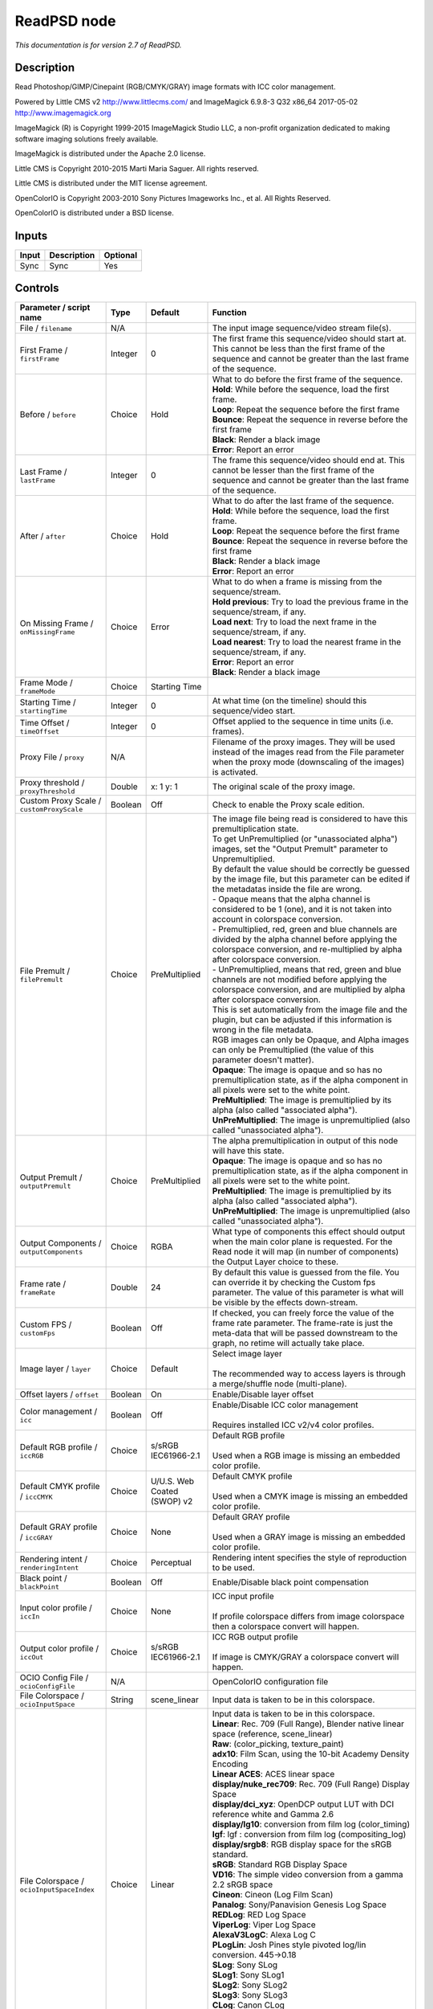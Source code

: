.. _net.fxarena.openfx.ReadPSD:

ReadPSD node
============

|pluginIcon| 

*This documentation is for version 2.7 of ReadPSD.*

Description
-----------

Read Photoshop/GIMP/Cinepaint (RGB/CMYK/GRAY) image formats with ICC color management.

Powered by Little CMS v2 http://www.littlecms.com/ and ImageMagick 6.9.8-3 Q32 x86\_64 2017-05-02 http://www.imagemagick.org

ImageMagick (R) is Copyright 1999-2015 ImageMagick Studio LLC, a non-profit organization dedicated to making software imaging solutions freely available.

ImageMagick is distributed under the Apache 2.0 license.

Little CMS is Copyright 2010-2015 Marti Maria Saguer. All rights reserved.

Little CMS is distributed under the MIT license agreement.

OpenColorIO is Copyright 2003-2010 Sony Pictures Imageworks Inc., et al. All Rights Reserved.

OpenColorIO is distributed under a BSD license.

Inputs
------

+---------+---------------+------------+
| Input   | Description   | Optional   |
+=========+===============+============+
| Sync    | Sync          | Yes        |
+---------+---------------+------------+

Controls
--------

.. tabularcolumns:: |>{\raggedright}p{0.2\columnwidth}|>{\raggedright}p{0.06\columnwidth}|>{\raggedright}p{0.07\columnwidth}|p{0.63\columnwidth}|

.. cssclass:: longtable

+------------------------------------------------+-----------+-------------------------------+-------------------------------------------------------------------------------------------------------------------------------------------------------------------------------------------------+
| Parameter / script name                        | Type      | Default                       | Function                                                                                                                                                                                        |
+================================================+===========+===============================+=================================================================================================================================================================================================+
| File / ``filename``                            | N/A       |                               | The input image sequence/video stream file(s).                                                                                                                                                  |
+------------------------------------------------+-----------+-------------------------------+-------------------------------------------------------------------------------------------------------------------------------------------------------------------------------------------------+
| First Frame / ``firstFrame``                   | Integer   | 0                             | The first frame this sequence/video should start at. This cannot be less than the first frame of the sequence and cannot be greater than the last frame of the sequence.                        |
+------------------------------------------------+-----------+-------------------------------+-------------------------------------------------------------------------------------------------------------------------------------------------------------------------------------------------+
| Before / ``before``                            | Choice    | Hold                          | | What to do before the first frame of the sequence.                                                                                                                                            |
|                                                |           |                               | | **Hold**: While before the sequence, load the first frame.                                                                                                                                    |
|                                                |           |                               | | **Loop**: Repeat the sequence before the first frame                                                                                                                                          |
|                                                |           |                               | | **Bounce**: Repeat the sequence in reverse before the first frame                                                                                                                             |
|                                                |           |                               | | **Black**: Render a black image                                                                                                                                                               |
|                                                |           |                               | | **Error**: Report an error                                                                                                                                                                    |
+------------------------------------------------+-----------+-------------------------------+-------------------------------------------------------------------------------------------------------------------------------------------------------------------------------------------------+
| Last Frame / ``lastFrame``                     | Integer   | 0                             | The frame this sequence/video should end at. This cannot be lesser than the first frame of the sequence and cannot be greater than the last frame of the sequence.                              |
+------------------------------------------------+-----------+-------------------------------+-------------------------------------------------------------------------------------------------------------------------------------------------------------------------------------------------+
| After / ``after``                              | Choice    | Hold                          | | What to do after the last frame of the sequence.                                                                                                                                              |
|                                                |           |                               | | **Hold**: While before the sequence, load the first frame.                                                                                                                                    |
|                                                |           |                               | | **Loop**: Repeat the sequence before the first frame                                                                                                                                          |
|                                                |           |                               | | **Bounce**: Repeat the sequence in reverse before the first frame                                                                                                                             |
|                                                |           |                               | | **Black**: Render a black image                                                                                                                                                               |
|                                                |           |                               | | **Error**: Report an error                                                                                                                                                                    |
+------------------------------------------------+-----------+-------------------------------+-------------------------------------------------------------------------------------------------------------------------------------------------------------------------------------------------+
| On Missing Frame / ``onMissingFrame``          | Choice    | Error                         | | What to do when a frame is missing from the sequence/stream.                                                                                                                                  |
|                                                |           |                               | | **Hold previous**: Try to load the previous frame in the sequence/stream, if any.                                                                                                             |
|                                                |           |                               | | **Load next**: Try to load the next frame in the sequence/stream, if any.                                                                                                                     |
|                                                |           |                               | | **Load nearest**: Try to load the nearest frame in the sequence/stream, if any.                                                                                                               |
|                                                |           |                               | | **Error**: Report an error                                                                                                                                                                    |
|                                                |           |                               | | **Black**: Render a black image                                                                                                                                                               |
+------------------------------------------------+-----------+-------------------------------+-------------------------------------------------------------------------------------------------------------------------------------------------------------------------------------------------+
| Frame Mode / ``frameMode``                     | Choice    | Starting Time                 |                                                                                                                                                                                                 |
+------------------------------------------------+-----------+-------------------------------+-------------------------------------------------------------------------------------------------------------------------------------------------------------------------------------------------+
| Starting Time / ``startingTime``               | Integer   | 0                             | At what time (on the timeline) should this sequence/video start.                                                                                                                                |
+------------------------------------------------+-----------+-------------------------------+-------------------------------------------------------------------------------------------------------------------------------------------------------------------------------------------------+
| Time Offset / ``timeOffset``                   | Integer   | 0                             | Offset applied to the sequence in time units (i.e. frames).                                                                                                                                     |
+------------------------------------------------+-----------+-------------------------------+-------------------------------------------------------------------------------------------------------------------------------------------------------------------------------------------------+
| Proxy File / ``proxy``                         | N/A       |                               | Filename of the proxy images. They will be used instead of the images read from the File parameter when the proxy mode (downscaling of the images) is activated.                                |
+------------------------------------------------+-----------+-------------------------------+-------------------------------------------------------------------------------------------------------------------------------------------------------------------------------------------------+
| Proxy threshold / ``proxyThreshold``           | Double    | x: 1 y: 1                     | The original scale of the proxy image.                                                                                                                                                          |
+------------------------------------------------+-----------+-------------------------------+-------------------------------------------------------------------------------------------------------------------------------------------------------------------------------------------------+
| Custom Proxy Scale / ``customProxyScale``      | Boolean   | Off                           | Check to enable the Proxy scale edition.                                                                                                                                                        |
+------------------------------------------------+-----------+-------------------------------+-------------------------------------------------------------------------------------------------------------------------------------------------------------------------------------------------+
| File Premult / ``filePremult``                 | Choice    | PreMultiplied                 | | The image file being read is considered to have this premultiplication state.                                                                                                                 |
|                                                |           |                               | | To get UnPremultiplied (or "unassociated alpha") images, set the "Output Premult" parameter to Unpremultiplied.                                                                               |
|                                                |           |                               | | By default the value should be correctly be guessed by the image file, but this parameter can be edited if the metadatas inside the file are wrong.                                           |
|                                                |           |                               | | - Opaque means that the alpha channel is considered to be 1 (one), and it is not taken into account in colorspace conversion.                                                                 |
|                                                |           |                               | | - Premultiplied, red, green and blue channels are divided by the alpha channel before applying the colorspace conversion, and re-multiplied by alpha after colorspace conversion.             |
|                                                |           |                               | | - UnPremultiplied, means that red, green and blue channels are not modified before applying the colorspace conversion, and are multiplied by alpha after colorspace conversion.               |
|                                                |           |                               | | This is set automatically from the image file and the plugin, but can be adjusted if this information is wrong in the file metadata.                                                          |
|                                                |           |                               | | RGB images can only be Opaque, and Alpha images can only be Premultiplied (the value of this parameter doesn't matter).                                                                       |
|                                                |           |                               | | **Opaque**: The image is opaque and so has no premultiplication state, as if the alpha component in all pixels were set to the white point.                                                   |
|                                                |           |                               | | **PreMultiplied**: The image is premultiplied by its alpha (also called "associated alpha").                                                                                                  |
|                                                |           |                               | | **UnPreMultiplied**: The image is unpremultiplied (also called "unassociated alpha").                                                                                                         |
+------------------------------------------------+-----------+-------------------------------+-------------------------------------------------------------------------------------------------------------------------------------------------------------------------------------------------+
| Output Premult / ``outputPremult``             | Choice    | PreMultiplied                 | | The alpha premultiplication in output of this node will have this state.                                                                                                                      |
|                                                |           |                               | | **Opaque**: The image is opaque and so has no premultiplication state, as if the alpha component in all pixels were set to the white point.                                                   |
|                                                |           |                               | | **PreMultiplied**: The image is premultiplied by its alpha (also called "associated alpha").                                                                                                  |
|                                                |           |                               | | **UnPreMultiplied**: The image is unpremultiplied (also called "unassociated alpha").                                                                                                         |
+------------------------------------------------+-----------+-------------------------------+-------------------------------------------------------------------------------------------------------------------------------------------------------------------------------------------------+
| Output Components / ``outputComponents``       | Choice    | RGBA                          | What type of components this effect should output when the main color plane is requested. For the Read node it will map (in number of components) the Output Layer choice to these.             |
+------------------------------------------------+-----------+-------------------------------+-------------------------------------------------------------------------------------------------------------------------------------------------------------------------------------------------+
| Frame rate / ``frameRate``                     | Double    | 24                            | By default this value is guessed from the file. You can override it by checking the Custom fps parameter. The value of this parameter is what will be visible by the effects down-stream.       |
+------------------------------------------------+-----------+-------------------------------+-------------------------------------------------------------------------------------------------------------------------------------------------------------------------------------------------+
| Custom FPS / ``customFps``                     | Boolean   | Off                           | If checked, you can freely force the value of the frame rate parameter. The frame-rate is just the meta-data that will be passed downstream to the graph, no retime will actually take place.   |
+------------------------------------------------+-----------+-------------------------------+-------------------------------------------------------------------------------------------------------------------------------------------------------------------------------------------------+
| Image layer / ``layer``                        | Choice    | Default                       | | Select image layer                                                                                                                                                                            |
|                                                |           |                               | |                                                                                                                                                                                               |
|                                                |           |                               | | The recommended way to access layers is through a merge/shuffle node (multi-plane).                                                                                                           |
+------------------------------------------------+-----------+-------------------------------+-------------------------------------------------------------------------------------------------------------------------------------------------------------------------------------------------+
| Offset layers / ``offset``                     | Boolean   | On                            | Enable/Disable layer offset                                                                                                                                                                     |
+------------------------------------------------+-----------+-------------------------------+-------------------------------------------------------------------------------------------------------------------------------------------------------------------------------------------------+
| Color management / ``icc``                     | Boolean   | Off                           | | Enable/Disable ICC color management                                                                                                                                                           |
|                                                |           |                               | |                                                                                                                                                                                               |
|                                                |           |                               | | Requires installed ICC v2/v4 color profiles.                                                                                                                                                  |
+------------------------------------------------+-----------+-------------------------------+-------------------------------------------------------------------------------------------------------------------------------------------------------------------------------------------------+
| Default RGB profile / ``iccRGB``               | Choice    | s/sRGB IEC61966-2.1           | | Default RGB profile                                                                                                                                                                           |
|                                                |           |                               | |                                                                                                                                                                                               |
|                                                |           |                               | | Used when a RGB image is missing an embedded color profile.                                                                                                                                   |
+------------------------------------------------+-----------+-------------------------------+-------------------------------------------------------------------------------------------------------------------------------------------------------------------------------------------------+
| Default CMYK profile / ``iccCMYK``             | Choice    | U/U.S. Web Coated (SWOP) v2   | | Default CMYK profile                                                                                                                                                                          |
|                                                |           |                               | |                                                                                                                                                                                               |
|                                                |           |                               | | Used when a CMYK image is missing an embedded color profile.                                                                                                                                  |
+------------------------------------------------+-----------+-------------------------------+-------------------------------------------------------------------------------------------------------------------------------------------------------------------------------------------------+
| Default GRAY profile / ``iccGRAY``             | Choice    | None                          | | Default GRAY profile                                                                                                                                                                          |
|                                                |           |                               | |                                                                                                                                                                                               |
|                                                |           |                               | | Used when a GRAY image is missing an embedded color profile.                                                                                                                                  |
+------------------------------------------------+-----------+-------------------------------+-------------------------------------------------------------------------------------------------------------------------------------------------------------------------------------------------+
| Rendering intent / ``renderingIntent``         | Choice    | Perceptual                    | Rendering intent specifies the style of reproduction to be used.                                                                                                                                |
+------------------------------------------------+-----------+-------------------------------+-------------------------------------------------------------------------------------------------------------------------------------------------------------------------------------------------+
| Black point / ``blackPoint``                   | Boolean   | Off                           | Enable/Disable black point compensation                                                                                                                                                         |
+------------------------------------------------+-----------+-------------------------------+-------------------------------------------------------------------------------------------------------------------------------------------------------------------------------------------------+
| Input color profile / ``iccIn``                | Choice    | None                          | | ICC input profile                                                                                                                                                                             |
|                                                |           |                               | |                                                                                                                                                                                               |
|                                                |           |                               | | If profile colorspace differs from image colorspace then a colorspace convert will happen.                                                                                                    |
+------------------------------------------------+-----------+-------------------------------+-------------------------------------------------------------------------------------------------------------------------------------------------------------------------------------------------+
| Output color profile / ``iccOut``              | Choice    | s/sRGB IEC61966-2.1           | | ICC RGB output profile                                                                                                                                                                        |
|                                                |           |                               | |                                                                                                                                                                                               |
|                                                |           |                               | | If image is CMYK/GRAY a colorspace convert will happen.                                                                                                                                       |
+------------------------------------------------+-----------+-------------------------------+-------------------------------------------------------------------------------------------------------------------------------------------------------------------------------------------------+
| OCIO Config File / ``ocioConfigFile``          | N/A       |                               | OpenColorIO configuration file                                                                                                                                                                  |
+------------------------------------------------+-----------+-------------------------------+-------------------------------------------------------------------------------------------------------------------------------------------------------------------------------------------------+
| File Colorspace / ``ocioInputSpace``           | String    | scene\_linear                 | Input data is taken to be in this colorspace.                                                                                                                                                   |
+------------------------------------------------+-----------+-------------------------------+-------------------------------------------------------------------------------------------------------------------------------------------------------------------------------------------------+
| File Colorspace / ``ocioInputSpaceIndex``      | Choice    | Linear                        | | Input data is taken to be in this colorspace.                                                                                                                                                 |
|                                                |           |                               | | **Linear**: Rec. 709 (Full Range), Blender native linear space (reference, scene\_linear)                                                                                                     |
|                                                |           |                               | | **Raw**: (color\_picking, texture\_paint)                                                                                                                                                     |
|                                                |           |                               | | **adx10**: Film Scan, using the 10-bit Academy Density Encoding                                                                                                                               |
|                                                |           |                               | | **Linear ACES**: ACES linear space                                                                                                                                                            |
|                                                |           |                               | | **display/nuke\_rec709**: Rec. 709 (Full Range) Display Space                                                                                                                                 |
|                                                |           |                               | | **display/dci\_xyz**: OpenDCP output LUT with DCI reference white and Gamma 2.6                                                                                                               |
|                                                |           |                               | | **display/lg10**: conversion from film log (color\_timing)                                                                                                                                    |
|                                                |           |                               | | **lgf**: lgf : conversion from film log (compositing\_log)                                                                                                                                    |
|                                                |           |                               | | **display/srgb8**: RGB display space for the sRGB standard.                                                                                                                                   |
|                                                |           |                               | | **sRGB**: Standard RGB Display Space                                                                                                                                                          |
|                                                |           |                               | | **VD16**: The simple video conversion from a gamma 2.2 sRGB space                                                                                                                             |
|                                                |           |                               | | **Cineon**: Cineon (Log Film Scan)                                                                                                                                                            |
|                                                |           |                               | | **Panalog**: Sony/Panavision Genesis Log Space                                                                                                                                                |
|                                                |           |                               | | **REDLog**: RED Log Space                                                                                                                                                                     |
|                                                |           |                               | | **ViperLog**: Viper Log Space                                                                                                                                                                 |
|                                                |           |                               | | **AlexaV3LogC**: Alexa Log C                                                                                                                                                                  |
|                                                |           |                               | | **PLogLin**: Josh Pines style pivoted log/lin conversion. 445->0.18                                                                                                                           |
|                                                |           |                               | | **SLog**: Sony SLog                                                                                                                                                                           |
|                                                |           |                               | | **SLog1**: Sony SLog1                                                                                                                                                                         |
|                                                |           |                               | | **SLog2**: Sony SLog2                                                                                                                                                                         |
|                                                |           |                               | | **SLog3**: Sony SLog3                                                                                                                                                                         |
|                                                |           |                               | | **CLog**: Canon CLog                                                                                                                                                                          |
|                                                |           |                               | | **Protune**: GoPro Protune                                                                                                                                                                    |
|                                                |           |                               | | **Non-Color**: Color space used for images which contains non-color data (i,e, normal maps)                                                                                                   |
|                                                |           |                               | | **display/p3dci8**: p3dci8 :rgb display space for gamma 2.6 P3 projection.                                                                                                                    |
+------------------------------------------------+-----------+-------------------------------+-------------------------------------------------------------------------------------------------------------------------------------------------------------------------------------------------+
| Output Colorspace / ``ocioOutputSpace``        | String    | scene\_linear                 | Output data is taken to be in this colorspace.                                                                                                                                                  |
+------------------------------------------------+-----------+-------------------------------+-------------------------------------------------------------------------------------------------------------------------------------------------------------------------------------------------+
| Output Colorspace / ``ocioOutputSpaceIndex``   | Choice    | Linear                        | | Output data is taken to be in this colorspace.                                                                                                                                                |
|                                                |           |                               | | **Linear**: Rec. 709 (Full Range), Blender native linear space (reference, scene\_linear)                                                                                                     |
|                                                |           |                               | | **Raw**: (color\_picking, texture\_paint)                                                                                                                                                     |
|                                                |           |                               | | **adx10**: Film Scan, using the 10-bit Academy Density Encoding                                                                                                                               |
|                                                |           |                               | | **Linear ACES**: ACES linear space                                                                                                                                                            |
|                                                |           |                               | | **display/nuke\_rec709**: Rec. 709 (Full Range) Display Space                                                                                                                                 |
|                                                |           |                               | | **display/dci\_xyz**: OpenDCP output LUT with DCI reference white and Gamma 2.6                                                                                                               |
|                                                |           |                               | | **display/lg10**: conversion from film log (color\_timing)                                                                                                                                    |
|                                                |           |                               | | **lgf**: lgf : conversion from film log (compositing\_log)                                                                                                                                    |
|                                                |           |                               | | **display/srgb8**: RGB display space for the sRGB standard.                                                                                                                                   |
|                                                |           |                               | | **sRGB**: Standard RGB Display Space                                                                                                                                                          |
|                                                |           |                               | | **VD16**: The simple video conversion from a gamma 2.2 sRGB space                                                                                                                             |
|                                                |           |                               | | **Cineon**: Cineon (Log Film Scan)                                                                                                                                                            |
|                                                |           |                               | | **Panalog**: Sony/Panavision Genesis Log Space                                                                                                                                                |
|                                                |           |                               | | **REDLog**: RED Log Space                                                                                                                                                                     |
|                                                |           |                               | | **ViperLog**: Viper Log Space                                                                                                                                                                 |
|                                                |           |                               | | **AlexaV3LogC**: Alexa Log C                                                                                                                                                                  |
|                                                |           |                               | | **PLogLin**: Josh Pines style pivoted log/lin conversion. 445->0.18                                                                                                                           |
|                                                |           |                               | | **SLog**: Sony SLog                                                                                                                                                                           |
|                                                |           |                               | | **SLog1**: Sony SLog1                                                                                                                                                                         |
|                                                |           |                               | | **SLog2**: Sony SLog2                                                                                                                                                                         |
|                                                |           |                               | | **SLog3**: Sony SLog3                                                                                                                                                                         |
|                                                |           |                               | | **CLog**: Canon CLog                                                                                                                                                                          |
|                                                |           |                               | | **Protune**: GoPro Protune                                                                                                                                                                    |
|                                                |           |                               | | **Non-Color**: Color space used for images which contains non-color data (i,e, normal maps)                                                                                                   |
|                                                |           |                               | | **display/p3dci8**: p3dci8 :rgb display space for gamma 2.6 P3 projection.                                                                                                                    |
+------------------------------------------------+-----------+-------------------------------+-------------------------------------------------------------------------------------------------------------------------------------------------------------------------------------------------+
| key1 / ``key1``                                | String    |                               | | OCIO Contexts allow you to apply specific LUTs or grades to different shots.                                                                                                                  |
|                                                |           |                               | | Here you can specify the context name (key) and its corresponding value.                                                                                                                      |
|                                                |           |                               | | Full details of how to set up contexts and add them to your config can be found in the OpenColorIO documentation:                                                                             |
|                                                |           |                               | | http://opencolorio.org/userguide/contexts.html                                                                                                                                                |
+------------------------------------------------+-----------+-------------------------------+-------------------------------------------------------------------------------------------------------------------------------------------------------------------------------------------------+
| value1 / ``value1``                            | String    |                               | | OCIO Contexts allow you to apply specific LUTs or grades to different shots.                                                                                                                  |
|                                                |           |                               | | Here you can specify the context name (key) and its corresponding value.                                                                                                                      |
|                                                |           |                               | | Full details of how to set up contexts and add them to your config can be found in the OpenColorIO documentation:                                                                             |
|                                                |           |                               | | http://opencolorio.org/userguide/contexts.html                                                                                                                                                |
+------------------------------------------------+-----------+-------------------------------+-------------------------------------------------------------------------------------------------------------------------------------------------------------------------------------------------+
| key2 / ``key2``                                | String    |                               | | OCIO Contexts allow you to apply specific LUTs or grades to different shots.                                                                                                                  |
|                                                |           |                               | | Here you can specify the context name (key) and its corresponding value.                                                                                                                      |
|                                                |           |                               | | Full details of how to set up contexts and add them to your config can be found in the OpenColorIO documentation:                                                                             |
|                                                |           |                               | | http://opencolorio.org/userguide/contexts.html                                                                                                                                                |
+------------------------------------------------+-----------+-------------------------------+-------------------------------------------------------------------------------------------------------------------------------------------------------------------------------------------------+
| value2 / ``value2``                            | String    |                               | | OCIO Contexts allow you to apply specific LUTs or grades to different shots.                                                                                                                  |
|                                                |           |                               | | Here you can specify the context name (key) and its corresponding value.                                                                                                                      |
|                                                |           |                               | | Full details of how to set up contexts and add them to your config can be found in the OpenColorIO documentation:                                                                             |
|                                                |           |                               | | http://opencolorio.org/userguide/contexts.html                                                                                                                                                |
+------------------------------------------------+-----------+-------------------------------+-------------------------------------------------------------------------------------------------------------------------------------------------------------------------------------------------+
| key3 / ``key3``                                | String    |                               | | OCIO Contexts allow you to apply specific LUTs or grades to different shots.                                                                                                                  |
|                                                |           |                               | | Here you can specify the context name (key) and its corresponding value.                                                                                                                      |
|                                                |           |                               | | Full details of how to set up contexts and add them to your config can be found in the OpenColorIO documentation:                                                                             |
|                                                |           |                               | | http://opencolorio.org/userguide/contexts.html                                                                                                                                                |
+------------------------------------------------+-----------+-------------------------------+-------------------------------------------------------------------------------------------------------------------------------------------------------------------------------------------------+
| value3 / ``value3``                            | String    |                               | | OCIO Contexts allow you to apply specific LUTs or grades to different shots.                                                                                                                  |
|                                                |           |                               | | Here you can specify the context name (key) and its corresponding value.                                                                                                                      |
|                                                |           |                               | | Full details of how to set up contexts and add them to your config can be found in the OpenColorIO documentation:                                                                             |
|                                                |           |                               | | http://opencolorio.org/userguide/contexts.html                                                                                                                                                |
+------------------------------------------------+-----------+-------------------------------+-------------------------------------------------------------------------------------------------------------------------------------------------------------------------------------------------+
| key4 / ``key4``                                | String    |                               | | OCIO Contexts allow you to apply specific LUTs or grades to different shots.                                                                                                                  |
|                                                |           |                               | | Here you can specify the context name (key) and its corresponding value.                                                                                                                      |
|                                                |           |                               | | Full details of how to set up contexts and add them to your config can be found in the OpenColorIO documentation:                                                                             |
|                                                |           |                               | | http://opencolorio.org/userguide/contexts.html                                                                                                                                                |
+------------------------------------------------+-----------+-------------------------------+-------------------------------------------------------------------------------------------------------------------------------------------------------------------------------------------------+
| value4 / ``value4``                            | String    |                               | | OCIO Contexts allow you to apply specific LUTs or grades to different shots.                                                                                                                  |
|                                                |           |                               | | Here you can specify the context name (key) and its corresponding value.                                                                                                                      |
|                                                |           |                               | | Full details of how to set up contexts and add them to your config can be found in the OpenColorIO documentation:                                                                             |
|                                                |           |                               | | http://opencolorio.org/userguide/contexts.html                                                                                                                                                |
+------------------------------------------------+-----------+-------------------------------+-------------------------------------------------------------------------------------------------------------------------------------------------------------------------------------------------+
| OCIO config help... / ``ocioHelp``             | Button    |                               | Help about the OpenColorIO configuration.                                                                                                                                                       |
+------------------------------------------------+-----------+-------------------------------+-------------------------------------------------------------------------------------------------------------------------------------------------------------------------------------------------+

.. |pluginIcon| image:: net.fxarena.openfx.ReadPSD.png
   :width: 10.0%
